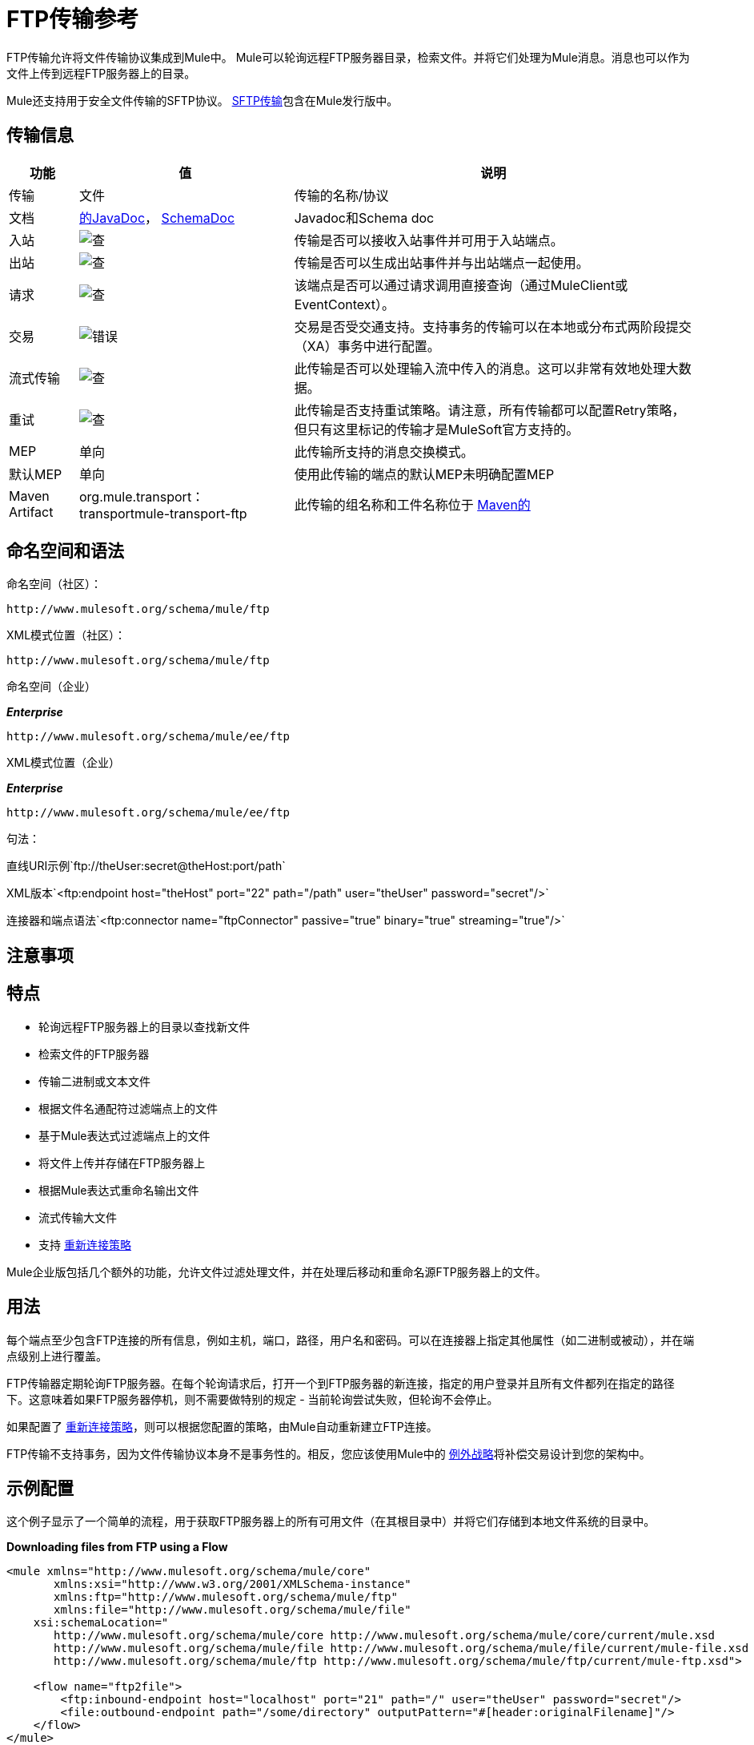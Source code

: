 =  FTP传输参考
:keywords: anypoint studio, connectors, files transfer, ftp, sftp, endpoints

FTP传输允许将文件传输协议集成到Mule中。 Mule可以轮询远程FTP服务器目录，检索文件。并将它们处理为Mule消息。消息也可以作为文件上传到远程FTP服务器上的目录。

Mule还支持用于安全文件传输的SFTP协议。 link:/mule-user-guide/v/3.8/sftp-transport-reference[SFTP传输]包含在Mule发行版中。

== 传输信息

[%header%autowidth.spread]
|===
|功能|值|说明
|传输 |文件 |传输的名称/协议
|文档 | link:http://www.mulesoft.org/docs/site/3.8.0/apidocs/org/mule/transport/ftp/package-summary.html[的JavaDoc]， link:http://www.mulesoft.org/docs/site/current3/schemadocs/namespaces/http_www_mulesoft_org_schema_mule_ftp/namespace-overview.html[SchemaDoc]  | Javadoc和Schema doc
|入站 | image:check.png[查]  |传输是否可以接收入站事件并可用于入站端点。
|出站 | image:check.png[查]  |传输是否可以生成出站事件并与出站端点一起使用。
|请求  | image:check.png[查]  |该端点是否可以通过请求调用直接查询（通过MuleClient或EventContext）。
|交易 | image:error.png[错误]  |交易是否受交通支持。支持事务的传输可以在本地或分布式两阶段提交（XA）事务中进行配置。
|流式传输 | image:check.png[查]  |此传输是否可以处理输入流中传入的消息。这可以非常有效地处理大数据。
|重试 | image:check.png[查]   |此传输是否支持重试策略。请注意，所有传输都可以配置Retry策略，但只有这里标记的传输才是MuleSoft官方支持的。
| MEP  |单向 |此传输所支持的消息交换模式。
|默认MEP  |单向 |使用此传输的端点的默认MEP未明确配置MEP
| Maven Artifact  | org.mule.transport：transportmule-transport-ftp  |此传输的组名称和工件名称位于 http://maven.apache.org/[Maven的]
|===

== 命名空间和语法

命名空间（社区）：

[source,xml]
----
http://www.mulesoft.org/schema/mule/ftp
----

XML模式位置（社区）：

[source,xml]
----
http://www.mulesoft.org/schema/mule/ftp
----
命名空间（企业）

*_Enterprise_*

[source,xml]
----
http://www.mulesoft.org/schema/mule/ee/ftp
----

XML模式位置（企业）

*_Enterprise_*

[source,xml]
----
http://www.mulesoft.org/schema/mule/ee/ftp
----

句法：

直线URI示例`ftp://theUser:secret@theHost:port/path`

XML版本`<ftp:endpoint host="theHost" port="22" path="/path" user="theUser" password="secret"/>`

连接器和端点语法`<ftp:connector name="ftpConnector" passive="true" binary="true" streaming="true"/>`

== 注意事项

== 特点

* 轮询远程FTP服务器上的目录以查找新文件
* 检索文件的FTP服务器
* 传输二进制或文本文件
* 根据文件名通配符过滤端点上的文件
* 基于Mule表达式过滤端点上的文件
* 将文件上传并存储在FTP服务器上
* 根据Mule表达式重命名输出文件
* 流式传输大文件
* 支持 link:/mule-user-guide/v/3.8/configuring-reconnection-strategies[重新连接策略]

Mule企业版包括几个额外的功能，允许文件过滤处理文件，并在处理后移动和重命名源FTP服务器上的文件。

== 用法

每个端点至少包含FTP连接的所有信息，例如主机，端口，路径，用户名和密码。可以在连接器上指定其他属性（如二进制或被动），并在端点级别上进行覆盖。

FTP传输器定期轮询FTP服务器。在每个轮询请求后，打开一个到FTP服务器的新连接，指定的用户登录并且所有文件都列在指定的路径下。这意味着如果FTP服务器停机，则不需要做特别的规定 - 当前轮询尝试失败，但轮询不会停止。

如果配置了 link:/mule-user-guide/v/3.8/configuring-reconnection-strategies[重新连接策略]，则可以根据您配置的策略，由Mule自动重新建立FTP连接。

FTP传输不支持事务，因为文件传输协议本身不是事务性的。相反，您应该使用Mule中的 link:/mule-user-guide/v/3.8/error-handling[例外战略]将补偿交易设计到您的架构中。

== 示例配置

这个例子显示了一个简单的流程，用于获取FTP服务器上的所有可用文件（在其根目录中）并将它们存储到本地文件系统的目录中。

*Downloading files from FTP using a Flow*

[source,xml, linenums]
----
<mule xmlns="http://www.mulesoft.org/schema/mule/core"
       xmlns:xsi="http://www.w3.org/2001/XMLSchema-instance"
       xmlns:ftp="http://www.mulesoft.org/schema/mule/ftp"
       xmlns:file="http://www.mulesoft.org/schema/mule/file"
    xsi:schemaLocation="
       http://www.mulesoft.org/schema/mule/core http://www.mulesoft.org/schema/mule/core/current/mule.xsd
       http://www.mulesoft.org/schema/mule/file http://www.mulesoft.org/schema/mule/file/current/mule-file.xsd
       http://www.mulesoft.org/schema/mule/ftp http://www.mulesoft.org/schema/mule/ftp/current/mule-ftp.xsd">

    <flow name="ftp2file">
        <ftp:inbound-endpoint host="localhost" port="21" path="/" user="theUser" password="secret"/>
        <file:outbound-endpoint path="/some/directory" outputPattern="#[header:originalFilename]"/>
    </flow>
</mule>
----

此示例显示如何仅选择FTP服务器上的某些文件。您可以通过配置文件名过滤器来控制端点接收哪些文件。过滤器用逗号分隔的列表表示。请注意，为了使用文件传输模式中的过滤器，它必须包含在内。

*Filtering filenames using a Flow*

[source,xml, linenums]
----
<mule xmlns="http://www.mulesoft.org/schema/mule/core"
       xmlns:xsi="http://www.w3.org/2001/XMLSchema-instance"
       xmlns:ftp="http://www.mulesoft.org/schema/mule/ftp"
       xmlns:file="http://www.mulesoft.org/schema/mule/file"
    xsi:schemaLocation="
       http://www.mulesoft.org/schema/mule/core http://www.mulesoft.org/schema/mule/core/current/mule.xsd
       http://www.mulesoft.org/schema/mule/file http://www.mulesoft.org/schema/mule/file/current/mule-file.xsd
       http://www.mulesoft.org/schema/mule/ftp http://www.mulesoft.org/schema/mule/ftp/current/mule-ftp.xsd">

    <flow name="fileFilter">
        <ftp:inbound-endpoint host="localhost" port="21" path="/" user="theUser" password="secret">
            <file:filename-wildcard-filter pattern="*.txt,*.xml"/>
        </ftp:inbound-endpoint>
        <file:outbound-endpoint path="/some/directory" outputPattern="#[header:originalFilename]"/>
    </flow>
</mule>
----

本示例使用`simple-service`将从FTP服务器检索到的文件路由到`MyProcessingComponent`以供进一步处理。

*Processing a file from FTP*

[source,xml, linenums]
----
<mule xmlns="http://www.mulesoft.org/schema/mule/core"
       xmlns:xsi="http://www.w3.org/2001/XMLSchema-instance"
       xmlns:ftp="http://www.mulesoft.org/schema/mule/ftp"
    xsi:schemaLocation="
       http://www.mulesoft.org/schema/mule/core http://www.mulesoft.org/schema/mule/core/current/mule.xsd
       http://www.mulesoft.org/schema/mule/ftp http://www.mulesoft.org/schema/mule/ftp/current/mule-ftp.xsd">

    <simple-service name="ftpProcessor"
                address="ftp://theUser:secret@host:21/"
                component-class="com.mycompany.mule.MyProcessingComponent"/>
</mule>
----

== 配置选项

=== 流

如果FTP连接器上未启用流式传输，则Mule会尝试将其从FTP服务器读取的文件读取到`byte[]`中，以用作`MuleMessage`的有效内容。如果需要处理大型文件，此行为可能会造成麻烦。

在这种情况下，在连接器上启用流式传输：

[source,xml]
----
<ftp:connector name="ftpConnector" streaming="true">
----

而不是将文件的内容读入内存，Mule发送一个 link:http://download.oracle.com/javase/8/docs/api/java/io/InputStream.html[的InputStream]作为`MuleMessage`的有效载荷。此输入流表示的文件的名称在消息中存储为_originalFilename_属性。如果在入站端点上使用流式传输，则用户有责任关闭输入流。如果流出用于出站端点Mule自动关闭流。



==  FTP传输
FTP传输提供到FTP服务器的连接，允许文件作为消息在Mule中读写。

== 连接器

FTP连接器用于配置引用连接器的FTP端点的默认行为。如果只配置了一个FTP连接器，则所有FTP端点均使用该连接器。

=== 连接器的属性

[%header%autowidth.spread]
|===
| {名称{1}}说明
| streaming  |是否应将InputStream作为消息有效载荷（如果为true）或字节数组（如果为false）发送。默认为false。 +
*Type*：`boolean` +
*Required*：否+
*Default*：`false`
| `connectionFactoryClass`  |扩展FtpConnectionFactory的类。 FtpConnectionFactory负责使用端点提供的凭据创建到服务器的连接。 Mule提供的默认实现使用Apache的Commons Net项目。 +
*Type*：`class name` +
*Required*：否+
*Default*：无
| `pollingFrequency`  |检查读取目录的频率（以毫秒为单位）。请注意，读取目录由监听组件的端点指定。 +
*Type*：`long` +
*Required*：否+
*Default*：无
| `outputPattern`  |将文件写入磁盘时使用的模式。这可以使用为此连接器+配置的文件名解析器所支持的模式
*Type*：`string` +
*Required*：否+
*Default*：无
| `binary`  |选择/禁用二进制文件传输类型。默认值是true。 +
*Type*：`boolean` +
*Required*：否+
*Default*：`true`
| `passive`  |选择/禁用被动协议（更有可能通过防火墙工作）。默认值是true。 +
*Type*：`boolean` +
*Required*：否+
*Default*：`true`
|===

连接器的=== 子元素

[%header,cols="34,33,33"]
|===
| {名称{1}}基数 |说明
| `file:abstract-filenameParser`  | 0..1  |将文件写入FTP服务器时使用filenameParser。解析器使用解析器和当前消息将outputPattern属性转换为字符串。要将解析器添加到您的配置中，请将"file"命名空间导入到您的XML配置中。有关filenameParsers的更多信息，请参阅 link:/mule-user-guide/v/3.8/file-transport-reference[文件传输参考]。
|===

== 入站端点

入站端点的=== 属性

[%header%autowidth.spread]
|===
| {名称{1}}说明
| `path`  |远程服务器上的文件位置。 +
*Type*：`string` +
*Required*：否+
*Default*：无
| `user`  |如果FTP已通过身份验证，则这是用于身份验证的用户名。 +
*Type*：`string` +
*Required*：否+
*Default*：无
| `password`  |用户进行身份验证的密码。 +
*Type*：`string` +
*Required*：否+
*Default*：无
| `host`  |一个IP地址（例如www.mulesoft.com，localhost或192.168.0.1）。 +
*Type*：`string` +
*Required*：否+
*Default*：无
| `port`  |连接的端口号。 +
*Type*：`port number` +
*Required*：否+
*Default*：无
| `binary`  |选择/禁用二进制文件传输类型。默认值是true。 +
*Type*：`boolean` +
*Required*：否+
*Default*：`true`
| `passive`  |选择/禁用被动协议（更有可能通过防火墙工作）。默认值是true。 +
*Type*：`boolean` +
*Required*：否+
*Default*：`true`
| `pollingFrequency`  |检查读取目录的频率（以毫秒为单位）。请注意，读取目录由监听组件的端点指定。 +
*Type*：`long` +
*Required*：否+
*Default*：无
|===

`inbound-endpoint`没有子元素


== 出站端点

=== 出站端点的属性

[%autowidth.spread]
|===
| {名称{1}}说明
| `path`  |远程服务器上的文件位置。 +
*Type*：`string` +
*Required*：否+
*Default*：无
| `user`  |如果FTP已通过身份验证，则这是用于身份验证的用户名。 +
*Type*：`string` +
*Required*：否+
*Default*：无
| `password`  |用户进行身份验证的密码。 +
*Type*：`string` +
*Required*：否+
*Default*：无
| `host`  |一个IP地址（例如www.mulesoft.com，localhost或192.168.0.1）。 +
*Type*：`string` +
*Required*：否+
*Default*：无
| `port`  |连接的端口号。 +
*Type*：`port number` +
*Required*：否+
*Default*：无
| `binary`  |选择/禁用二进制文件传输类型。默认值是true。 +
*Type*：`boolean` +
*Required*：否+
*Default*：`true`
| `passive`  |选择/禁用被动协议（更有可能通过防火墙工作）。默认值是true。 +
*Type*：`boolean` +
*Required*：否+
*Default*：`true`
| `outputPattern`  |将文件写入磁盘时使用的模式。这可以使用为此连接器配置的文件名解析器所支持的模式。 +
*Type*：`string` +
*Required*：否+
*Default*：无
|===

`outbound-endpoint`没有子元素

== 端点

=== 端点的属性

[%header%autowidth.spread]
|===
| {名称{1}}说明
|路径 |远程服务器上的文件位置。 +
*Type*：`string` +
*Required*：否+
*Default*：无
|用户 |如果FTP已通过身份验证，则这是用于身份验证的用户名。 +
*Type*：`string` +
*Required*：否+
*Default*：无
|密码 |用户进行身份验证的密码。 +
*Type*：`string` +
*Required*：否+
*Default*：无
| `host`  |一个IP地址（例如www.mulesoft.com，localhost或192.168.0.1）。 +
*Type*：`string` +
*Required*：否+
*Default*：无
| `port`  |连接的端口号。 +
*Type*：`port number` +
*Required*：否+
*Default*：无
| `binary`  |选择/禁用二进制文件传输类型。默认值是true。 +
*Type*：`boolean` +
*Required*：否+
*Default*：`true`
| `passive`  |选择/禁用被动协议（更有可能通过防火墙工作）。默认值是true。 +
*Type*：`boolean` +
*Required*：否+
*Default*：`true`
| `pollingFrequency`  |检查读取目录的频率（以毫秒为单位）。请注意，读取目录由监听组件的端点指定。 +
*Type*：`long` +
*Required*：否+
*Default*：无
| `outputPattern`  |将文件写入磁盘时使用的模式。这可以使用为此连接器配置的文件名解析器所支持的模式。 +
*Type*：`string` +
*Required*：否+
*Default*：无
|===

`endpoint`没有子元素。

===  Mule企业连接器属性

*_Enterprise_*

以下附加属性仅在Mule Enterprise中的FTP连接器上可用：

[cols="30a,70a"]
|===
| `moveToDirectory`  |文件读取后应该写入的目录路径。如果此属性未设置，则文件被删除。
| `moveToPattern`  |根据moveToDirectory属性指定的将读取文件移动到新位置时使用的模式。该属性可以使用为此连接器配置的filenameParser支持的模式。
| `fileAge`  |除非它早于指定的年龄（以毫秒为单位），否则不要处理该文件。
|===

== 架构

完成 link:http://www.mulesoft.org/docs/site/current3/schemadocs/namespaces/http_www_mulesoft_org_schema_mule_ftp/namespace-overview.html[模式参考文档]。

==  Javadoc API参考

link:http://www.mulesoft.org/docs/site/3.8.0/apidocs/org/mule/transport/ftp/package-summary.html[Javadoc用于FTP传输]

== 的Maven

FTP传输可以包含以下依赖项：

*_Community_*

[source,xml, linenums]
----
<dependency>
  <groupId>org.mule.transports</groupId>
  <artifactId>mule-transport-ftp</artifactId>
  <version>3.8.0</version>
</dependency>
----

*_Enterprise_*

[source,xml, linenums]
----
<dependency>
  <groupId>com.mulesoft.muleesb.transports</groupId>
  <artifactId>mule-transport-ftp-ee</artifactId>
  <version>3.8.0</version>
</dependency>
----

== 扩展此模块或传输

=== 自定义FtpConnectionFactory

`FtpConnectionFactory`建立Mule与FTP服务器的连接。在99％的情况下，默认的连接工厂应该足够了。如果您需要更改Mule连接到FTP服务器的方式，请使用连接器上的`connectionFactoryClass`属性：

[source,xml]
----
<ftp:connector name="ftpConnector" connectionFactoryClass="com.mycompany.mule.MyFtpConnectionFactory"/>
----

使用您的`FtpConnectionFactory`子类的完全限定类名称。

*Note*：*must*是`FtpConnectionFactory`的子类，因为`FtpConnector`试图将工厂投射到该类。

*Filename Parser*

将文件写入FTP服务器时使用filenameParser。解析器将端点上配置的输出模式转换为使用解析器和当前消息编写的文件的名称。

在99％的情况下，FTP传输中使用的文件名解析器应该足够了。解析器是一个实例：

link:http://www.mulesoft.org/docs/site/3.8.0/apidocs/org/mule/transport/file/ExpressionFilenameParser.html[ExpressionFilenameParser]

它允许使用 link:/mule-user-guide/v/3.8/non-mel-expressions-configuration-reference[任意表达]来组合在FTP服务器上存储文件时使用的文件名。

您可以将自定义文件名解析器配置为连接器声明的子元素：

[source,xml, linenums]
----
<ftp:connector name="ftpConnector" passive="true" binary="true" streaming="true">
    <file:custom-filename-parser class="com.mycompany.mule.MyFilenameParser"/>
</ftp:connector>
----

*Note*：您在此配置的类必须实现
link:http://www.mulesoft.org/docs/site/3.8.0/apidocs/org/mule/transport/file/FilenameParser.html[FilenameParser]界面。

== 最佳实践

将您的登录凭证放入属性文件中，而不是在配置中进行硬编码。这也允许您在开发，测试和生产系统之间使用不同的设置。

